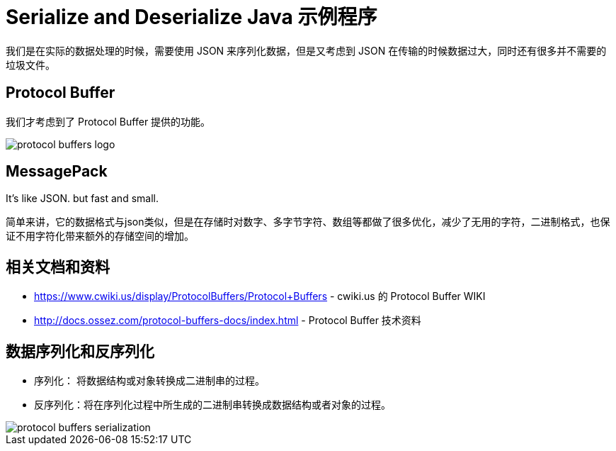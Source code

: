 = Serialize and Deserialize Java 示例程序

我们是在实际的数据处理的时候，需要使用 JSON 来序列化数据，但是又考虑到 JSON 在传输的时候数据过大，同时还有很多并不需要的垃圾文件。

== Protocol Buffer
我们才考虑到了 Protocol Buffer 提供的功能。

image::https://docs.ossez.com/protocol-buffers-docs/images/protocol-buffers-logo.jpg[]

== MessagePack
It’s like JSON. but fast and small.

简单来讲，它的数据格式与json类似，但是在存储时对数字、多字节字符、数组等都做了很多优化，减少了无用的字符，二进制格式，也保证不用字符化带来额外的存储空间的增加。

== 相关文档和资料
 * https://www.cwiki.us/display/ProtocolBuffers/Protocol+Buffers - cwiki.us 的 Protocol Buffer WIKI
 * http://docs.ossez.com/protocol-buffers-docs/index.html - Protocol Buffer 技术资料

== 数据序列化和反序列化
* 序列化： 将数据结构或对象转换成二进制串的过程。
* 反序列化：将在序列化过程中所生成的二进制串转换成数据结构或者对象的过程。

image::https://docs.ossez.com/protocol-buffers-docs/images/protocol-buffers-serialization.png[]

